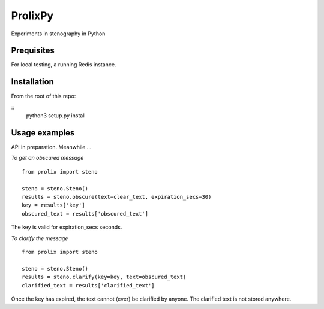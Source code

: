 ProlixPy
========

Experiments in stenography in Python

Prequisites
-----------

For local testing, a running Redis instance.

Installation
------------

From the root of this repo:

::
    python3 setup.py install

Usage examples
--------------

API in preparation. Meanwhile ...

*To get an obscured message*

::

    from prolix import steno

    steno = steno.Steno()
    results = steno.obscure(text=clear_text, expiration_secs=30)
    key = results['key']
    obscured_text = results['obscured_text']

The key is valid for expiration_secs seconds.

*To clarify the message*

::

    from prolix import steno

    steno = steno.Steno()
    results = steno.clarify(key=key, text=obscured_text)
    clarified_text = results['clarified_text']

Once the key has expired, the text cannot (ever) be clarified by anyone.
The clarified text is not stored anywhere.
